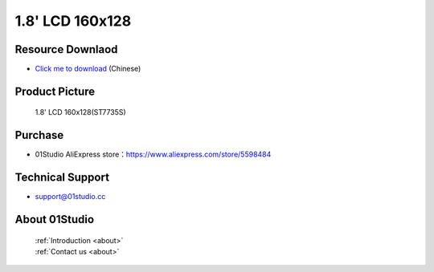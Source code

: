 
1.8' LCD 160x128
======================

Resource Downlaod
------------------
* `Click me to download <https://01studio-1258570164.cos.ap-guangzhou.myqcloud.com/Resource_Download_EN/Modules_and_Accessories/%E6%98%BE%E7%A4%BA%E5%B1%8F/02-1.8%E5%AF%B8LCD%E6%98%BE%E7%A4%BA%E5%B1%8F160x128.rar>`_ (Chinese)

Product Picture
----------------

.. figure:: media/1.8_lcd.png

  1.8' LCD 160x128(ST7735S)


Purchase
--------------
- 01Studio AliExpress store：https://www.aliexpress.com/store/5598484


Technical Support
------------------
- support@01studio.cc


About 01Studio
--------------

  | :ref:`Introduction <about>`  
  | :ref:`Contact us <about>`